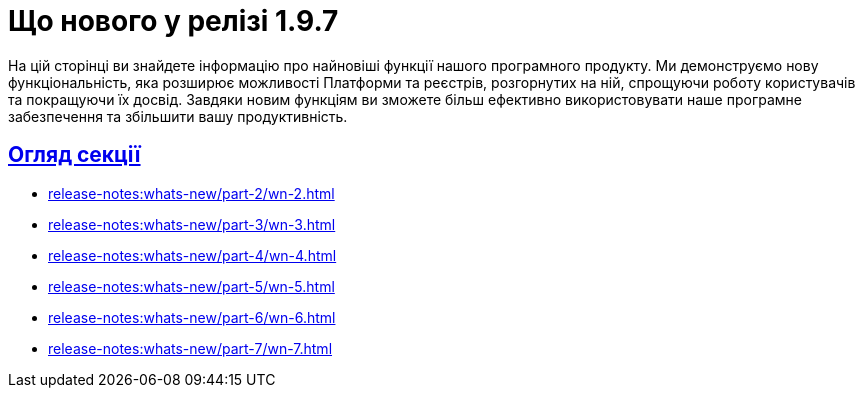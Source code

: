 = Що нового у релізі 1.9.7
:sectanchors:
:sectlinks:

На цій сторінці ви знайдете інформацію про найновіші функції нашого програмного продукту. Ми демонструємо нову функціональність, яка розширює можливості Платформи та реєстрів, розгорнутих на ній, спрощуючи роботу користувачів та покращуючи їх досвід. Завдяки новим функціям ви зможете більш ефективно використовувати наше програмне забезпечення та збільшити вашу продуктивність.

== Огляд секції

//* xref:release-notes:whats-new/part-1/wn-1.adoc[]
* xref:release-notes:whats-new/part-2/wn-2.adoc[]
* xref:release-notes:whats-new/part-3/wn-3.adoc[]
* xref:release-notes:whats-new/part-4/wn-4.adoc[]
* xref:release-notes:whats-new/part-5/wn-5.adoc[]
* xref:release-notes:whats-new/part-6/wn-6.adoc[]
* xref:release-notes:whats-new/part-7/wn-7.adoc[]